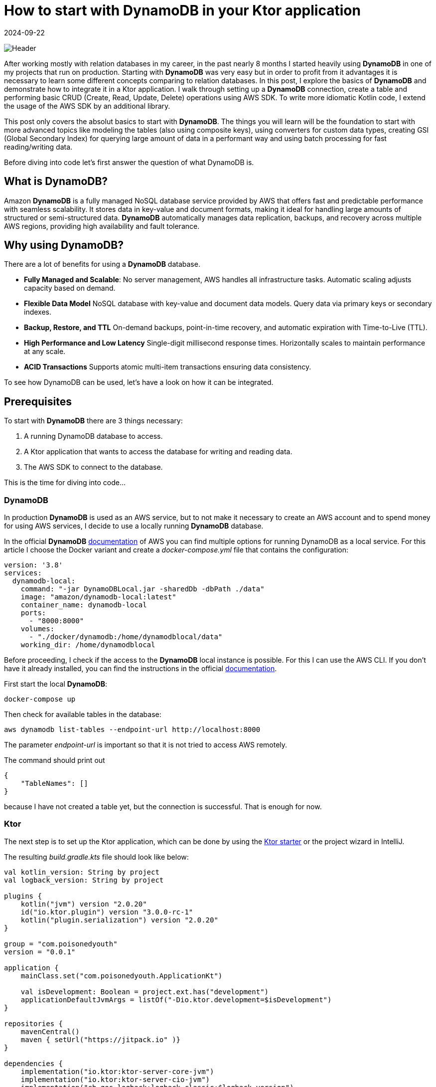 = How to start with DynamoDB in your Ktor application
:imagesdir: /assets/images/posts/2024/09/22
:page-excerpt: Learn about the basics working with DynamoDB.
:page-tags: [kotlin, software, engineering, dynamodb, ktor]
:revdate: 2024-09-22

image:header.png[Header]

After working mostly with relation databases in my career, in the past nearly 8 months I started heavily using *DynamoDB* in one of my projects that run on production. Starting with *DynamoDB* was very easy but in order to profit from it advantages it is necessary to learn some different concepts comparing to relation databases.
In this post, I explore the basics of *DynamoDB* and demonstrate how to integrate it in a Ktor application.
I walk through setting up a *DynamoDB* connection, create a table and performing basic CRUD (Create, Read, Update, Delete) operations using AWS SDK. To write more idiomatic Kotlin code, I extend the usage of the AWS SDK by an additional library.

This post only covers the absolut basics to start with *DynamoDB*. The things you will learn will be the foundation to start with more advanced topics like modeling the tables (also using composite keys), using converters for custom data types, creating GSI (Global Secondary Index) for querying large amount of data in a performant way and using batch processing for fast reading/writing data.

Before diving into code let's first answer the question of what DynamoDB is.

== What is DynamoDB?

Amazon *DynamoDB* is a fully managed NoSQL database service provided by AWS that offers fast and predictable performance with seamless scalability. It stores data in key-value and document formats, making it ideal for handling large amounts of structured or semi-structured data. *DynamoDB* automatically manages data replication, backups, and recovery across multiple AWS regions, providing high availability and fault tolerance.

== Why using DynamoDB?

There are a lot of benefits for using a *DynamoDB* database.

- *Fully Managed and Scalable*:
No server management, AWS handles all infrastructure tasks. Automatic scaling adjusts capacity based on demand.

- *Flexible Data Model*
NoSQL database with key-value and document data models. Query data via primary keys or secondary indexes.

- *Backup, Restore, and TTL*
On-demand backups, point-in-time recovery, and automatic expiration with Time-to-Live (TTL).

- *High Performance and Low Latency*
Single-digit millisecond response times. Horizontally scales to maintain performance at any scale.

- *ACID Transactions*
Supports atomic multi-item transactions ensuring data consistency.

To see how DynamoDB can be used, let's have a look on how it can be integrated.

== Prerequisites

To start with *DynamoDB* there are 3 things necessary:

1. A running DynamoDB database to access.
2. A Ktor application that wants to access the database for writing and reading data.
3. The AWS SDK to connect to the database.

This is the time for diving into code...

=== DynamoDB

In production *DynamoDB* is used as an AWS service, but to not make it necessary to create an AWS account and to spend money for using AWS services, I decide to use a locally running *DynamoDB* database.

In the official *DynamoDB* https://docs.aws.amazon.com/amazondynamodb/latest/developerguide/DynamoDBLocal.html[documentation] of AWS you can find multiple options for running DynamoDB as a local service. For this article I choose the Docker variant and create a _docker-compose.yml_ file that contains the configuration:

[source,yaml]
----
version: '3.8'
services:
  dynamodb-local:
    command: "-jar DynamoDBLocal.jar -sharedDb -dbPath ./data"
    image: "amazon/dynamodb-local:latest"
    container_name: dynamodb-local
    ports:
      - "8000:8000"
    volumes:
      - "./docker/dynamodb:/home/dynamodblocal/data"
    working_dir: /home/dynamodblocal
----

Before proceeding, I check if the access to the *DynamoDB* local instance is possible. For this I can use the AWS CLI. If you don't have it already installed, you can find the instructions in the official https://docs.aws.amazon.com/cli/latest/userguide/getting-started-install.html[documentation].

First start the local *DynamoDB*:

[source,shell]
----
docker-compose up
----

Then check for available tables in the database:

[source,shell]
----
aws dynamodb list-tables --endpoint-url http://localhost:8000
----
The parameter _endpoint-url_ is important so that it is not tried to access AWS remotely.

The command should print out

[source,shell]
----
{
    "TableNames": []
}
----

because I have not created a table yet, but the connection is successful. That is enough for now.

=== Ktor

The next step is to set up the Ktor application, which can be done by using the https://start.ktor.io/settings[Ktor starter] or the project wizard in IntelliJ.

The resulting __build.gradle.kts__ file should look like below:

[source,kotlin]
----
val kotlin_version: String by project
val logback_version: String by project

plugins {
    kotlin("jvm") version "2.0.20"
    id("io.ktor.plugin") version "3.0.0-rc-1"
    kotlin("plugin.serialization") version "2.0.20"
}

group = "com.poisonedyouth"
version = "0.0.1"

application {
    mainClass.set("com.poisonedyouth.ApplicationKt")

    val isDevelopment: Boolean = project.ext.has("development")
    applicationDefaultJvmArgs = listOf("-Dio.ktor.development=$isDevelopment")
}

repositories {
    mavenCentral()
    maven { setUrl("https://jitpack.io" )}
}

dependencies {
    implementation("io.ktor:ktor-server-core-jvm")
    implementation("io.ktor:ktor-server-cio-jvm")
    implementation("ch.qos.logback:logback-classic:$logback_version")

    implementation("io.ktor:ktor-server-content-negotiation")
    implementation("io.ktor:ktor-serialization-kotlinx-json")

    testImplementation("io.ktor:ktor-server-test-host-jvm")
    testImplementation("org.jetbrains.kotlin:kotlin-test-junit:$kotlin_version")
}
----
There is nothing special. I choose the _CIO_ server engine and _kotlinx.serialization_ for the handling of the serialization and deserialization from and to JSON. This is necessary for the HTTP endpoints that I use for testing the usage of the *DynamoDB*.

=== AWS SDK

The last step of the prerequisites is the connection of the Ktor application with the running local *DynamoDB* database.
For this it is necessary to include additional entries to the dependencies section:

[source,kotlin]
----
dependencies {
    implementation("software.amazon.awssdk:dynamodb-enhanced:2.28.1")
    implementation("software.amazon.awssdk:dynamodb:2.28.1")
    implementation("com.github.oharaandrew314:dynamodb-kotlin-module:0.8.1")
}
----

The first two are provided by AWS to set up a client for the connection and the third one is an extension to be able to communicate with *DynamoDB* in a more Kotlin idiomatic way by allowing to use data classes with immutable properties.

== Implementation

Now that the prerequisites are finished I can start with the implementation of the sample application, that I use to demonstrate the usage of the *DynamoDB* together with Ktor.

=== Step 1: Define the Domain Model

I define a simple Kotlin data class to represent the product model. The properties of the `Product` are modelled as value classes to include some validation logic.

[source,kotlin]
----
@Serializable
data class Product(
    val productId: ProductId,
    val productName: ProductName,
    val price: Price
)

@JvmInline
@Serializable
value class ProductId(val value: String){
    init {
        require(value.isNotBlank()) { "Product Id cannot be blank" }
        require(value.length == 16) { "Product Id must be 16 characters" }
    }
}

@JvmInline
@Serializable
value class ProductName(val value: String){
    init {
        require(value.isNotBlank()) { "Product Name cannot be blank" }
        require(value.length <= 32) { "Product Name cannot be longer than 32 characters" }
    }
}

@JvmInline
@Serializable
value class Price(val value: Double) {
    init {
        require(value >= 0.0) { "Price must be positive." }
    }
}
----

To separate the persistence from the domain model I create a separate data class that represents an entry in the *DynamoDb* table using data types that are supported.

[source,kotlin]
----
@DynamoDbBean
data class ProductEntity(
    @DynamoKtPartitionKey
    val productId: String,
    val productName: String,
    val price: Double
)
----

There are 2 annotations necessary for using this class as an entity.

- `@DynamoDbBean`:
This identifies this class as being a *DynamoDB* mappable entity.
- `@DynamoKtPartitionKey`: This identifies the partition key of the table. This is necessary for every *DynamoDB* table. It is also possible to provide a composite key but that is out of scope of this post.

=== Step 2: Create the DynamoDB Client

For the connection to the database I create a low-level client instance.
This instance provides basic functionality like creation of tables and operations for adding, updating, deleting and retrieving data. There are 2 client variants available:

- `DynamoDbClient`
- `DynamoDbAsyncClient`

The first one is a synchronous variant that blocks until the request is finished, the second one is an asynchronous version that is perfectly working together with Coroutines. Because I used the Ktor CIO engine for this example application I create a `DynamoDbAsyncClient`.

[source,kotlin]
----
fun Application.createDynamoDbClient(): DynamoDbAsyncClient {
    val url = environment.config.property("ktor.database.dynamodbUrl").getString()

    return DynamoDbAsyncClient.builder()
        .endpointOverride(URI(url)) // Local DynamoDB
        .build()
}
----

You may wonder where the credentials for the access to the database is configured. I use a local running *DynamoDB* that does not need any credentials. In a productive environment a credentials provider need to be configured that contains the credentials for accessing AWS.

[source, kotlin]
----
DynamoDbAsyncClient.builder()
    .credentialsProvider {
        TODO()
    }
    .endpointOverride(URI(url))
    .build()
----

Using the `DynamoDbClient` directly is very inconvenient and makes it necessary to write a lot of boilerplate code, so to reduce this, the AWS SDK also provides an enhanced variant of the client.

[source,kotlin]
----
fun createEnhancedDynamoDbClient(dynamoDbClient: DynamoDbAsyncClient): DynamoDbEnhancedAsyncClient {
    return DynamoDbEnhancedAsyncClient.builder()
        .dynamoDbClient(dynamoDbClient)
        .build()
}
----
The enhanced client wraps the `DynamoDbAsyncClient`.

=== Step 3: Creating a DynamoDB Table

Next, I need to create a table in the *DynamoDB* to store the products.I use the `createTable()` function for this. Because an exception is thrown if I try to create an already existing table again, I need to check first for all available tables.This is one of the API calls that is not available for the `DynamoDbEnhancedAsyncClient` so I need the low-level variant for this.

[source,kotlin]
----
suspend fun createNecessaryTables(dynamoDbClient: DynamoDbAsyncClient, dynamoDbEnhancedClient: DynamoDbEnhancedAsyncClient) {
    val logger = LoggerFactory.getLogger(Application::class.java)

    val existingTables = dynamoDbClient.listTables().await().tableNames()

    val productEntity = ProductEntity::class
    val tableSchema = DataClassTableSchema(productEntity)
    if (existingTables.contains(productEntity.simpleName)) {
        logger.info("Table '${productEntity.simpleName}' already exists.")
    } else {
        dynamoDbEnhancedClient.table(productEntity.simpleName, tableSchema).createTable().await()
        logger.info("Table '${productEntity.simpleName}' created successfully.")
    }
}
----

The above code creates a table named _ProductEntity_ with `productId` as the partition key.

In a productive environment it is not recommended to create the tables by the application but use i.e. https://spacelift.io/blog/terraform-dynamodb[Terraform] for this task.

=== Step 4: Implement CRUD operations for product entity

Now that I have a table, let's implement the operations to create, update, find and delete products.

Using the enhanced client makes this very convenient. I create a `DataClassTableSchema` using the `ProductEntity` type and can call the required CRUD operations on this instance. The calls with the client are asynchronous, so I need to call `await()` on every operation. This is an extension function that is provided by the _kotlinx.coroutines_ library.

[source,kotlin]
----
private val tableName = ProductEntity::class.simpleName
private val tableSchema = DataClassTableSchema(ProductEntity::class)

suspend fun add(product: Product): Unit = coroutineScope {
        table.putItem(product.toProductEntity()).await()
    }

    suspend fun findById(productId: String): Product? {
        return table.getItem(
            Key.builder().partitionValue(productId).build()
        ).await()?.toProduct()
    }

     suspend fun findAll(): List<Product> {
        return buildList {
            table.scan().subscribe { page ->
                page.items().stream().forEach { item -> add(item.toProduct()) }
            }.await()
        }
    }

    suspend fun deleteById(productId: String) {
        table.deleteItem(Key.builder().partitionValue(productId).build()).await()
    }

    suspend fun updateProduct(product: Product) {
        table.updateItem(product.toProductEntity()).await()
    }
----

That's it. This ist very simple and by wrapping the client in a repository class I can separate
the access to the *DynamoDB* database from the rest of the application code.

=== Step 5: Provide REST endpoints.

In the last step I need to provide some REST endpoints to test if the repository implementation is working as expected.

Below you can find the functionality for a POST endpoint that allows to create new products.

[source, kotlin]
----
class ProductService(
    private val productRepository: ProductRepository
) {

    suspend fun addProduct(product: Product) {
        val existingProduct = productRepository.findById(product.productId.value)
        if (existingProduct != null) {
            error("Product with id ${product.productId} already exists.")
        }
        productRepository.add(product)
    }
    //...
}
----


[source, kotlin]
----
fun Application.configureRouting(productService: ProductService) {
    routing {
         post("/product") {
            productService.addProduct(call.receive())
            call.respond(HttpStatusCode.Created)
        }
    //...
    }
}
----

To keep things simple I omit to introduce Koin for the dependency injection, but
manually inject the dependencies.

[source, kotlin]
----
fun Application.module() = runBlocking {
    val dynamoDbClient = createDynamoDbClient()
    val dynamoDbEnhancedClient = createEnhancedDynamoDbClient(dynamoDbClient)
    createNecessaryTables(dynamoDbClient, dynamoDbEnhancedClient)

    configureSerialization()

    val productRepository = ProductRepository(dynamoDbEnhancedClient)
    val productService = ProductService(productRepository)
    configureRouting(productService)
}
----

With this the application is complete and I can create some requests to check if everything works as expected. For this an IntelliJ scratch file is an easy way.

[source, text]
----
POST http://localhost:8080/product
Content-Type: application/json

{
 "productId" : "1111111111111111",
  "productName" : "Testproduct",
  "price": 2.32
}

###
POST http://localhost:8080/product
Content-Type: application/json

{
  "productId" : "1111111111111112",
  "productName" : "Testproduct2",
  "price": 5.12
}

###
GET http://localhost:8080/product/1111111111111111
Accept: application/json

###

GET http://localhost:8080/product
Accept: application/json

###
PUT localhost:8080/product
Content-Type: application/json

{
  "productId" : "1111111111111112",
  "productName" : "Testproduct",
  "price": 12.12
}

###
DELETE localhost:8080/product/1234
----

Executing the POST request returns the expected result:

[source, shell]
----
POST http://localhost:8080/product

HTTP/1.1 201 Created
Content-Length: 0

<Response body is empty>

Response code: 201 (Created); Time: 473ms (473 ms); Content length: 0 bytes (0 B)
----

That's it for today.

== Conclusion
Today I showed how easy *DynamoDB* can be used as persistence storage for Kotlin applications, using Ktor as an example. AWS provides an SDK that allows to connect to the database in either synchronous or asynchronous way. The available client provides all necessary functionality for the classical CRUD operations. Comparing to use a relational database using the classical JDBC connection the *DynamoDB* can be used in a similar way. The _dynamodb-kotlin-module_ makes it very convenient to use the AWS SDK, that is written in Java, in a Kotlin idiomatic way.

This post only covers the absolut surface of working with *DynamoDB*. As already mentioned at the beginning there are a lot of more advanced topics available, that are necessary to know when using the database in a productive environment.

In the next post I will continue with the following topics:

- Composite keys for tables.
- Using GSI (global secondary index).
- Use converters for custom data types.
- Use batch processing for read and write operations.
- Filter expressions and query conditionals.
- Using TTL.

'''

You can find the full code that is used for this article on https://github.com/PoisonedYouth/ktor-dynamodb[Github].